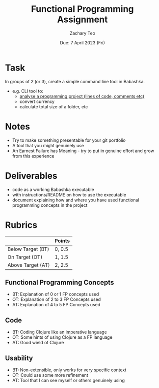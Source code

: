#+title: Functional Programming Assignment
#+AUTHOR:    Zachary Teo
#+EMAIL:     zackteo@gmail.com
#+DATE:      Due: 7 April 2023 (Fri)

* Task
In groups of 2 (or 3), create a simple command line tool in Babashka.

- e.g. CLI tool to:
  - [[https://github.com/AlDanial/cloc][analyse a programming project (lines of code, comments etc)]]
  - convert currency
  - calculate total size of a folder, etc

* Notes
- Try to make something presentable for your git portfolio
- A tool that you might genuinely use
- An Earnest Failure has Meaning - try to put in genuine effort and grow from this experience

* Deliverables
- code as a working Babashka executable
- with instructions/README on how to use the executable
- document explaining how and where you have used functional programming concepts in the project


* Rubrics
|                   | Points |
|-------------------+--------|
| Below Target (BT) | 0, 0.5 |
| On Target (OT)    | 1, 1.5 |
| Above Target (AT) | 2, 2.5 |
|-------------------+--------|

** Functional Programming Concepts
- BT: Explanation of 0 or 1 FP concepts used
- OT: Explanation of 2 to 3 FP Concepts used
- AT: Explanation of 4 to 5 FP Concepts used
** Code
- BT: Coding Clojure like an imperative language
- OT: Some hints of using Clojure as a FP language
- AT: Good wield of Clojure
** Usability
- BT: Non-extensible, only works for very specific context
- OT: Could use some more refinement
- AT: Tool that I can see myself or others genuinely using
